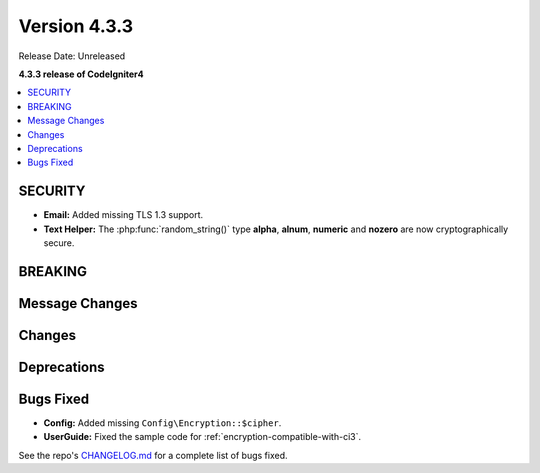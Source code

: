 Version 4.3.3
#################

Release Date: Unreleased

**4.3.3 release of CodeIgniter4**

.. contents::
    :local:
    :depth: 3

SECURITY
********

- **Email:** Added missing TLS 1.3 support.
- **Text Helper:** The :php:func:`random_string()` type **alpha**, **alnum**,
  **numeric** and **nozero** are now cryptographically secure.

BREAKING
********

Message Changes
***************

Changes
*******

Deprecations
************

Bugs Fixed
**********

- **Config:** Added missing ``Config\Encryption::$cipher``.
- **UserGuide:** Fixed the sample code for :ref:`encryption-compatible-with-ci3`.

See the repo's
`CHANGELOG.md <https://github.com/codeigniter4/CodeIgniter4/blob/develop/CHANGELOG.md>`_
for a complete list of bugs fixed.
